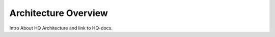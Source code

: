 .. _hq-architecture:

Architecture Overview
=====================

Intro About HQ Architecture and link to HQ-docs.